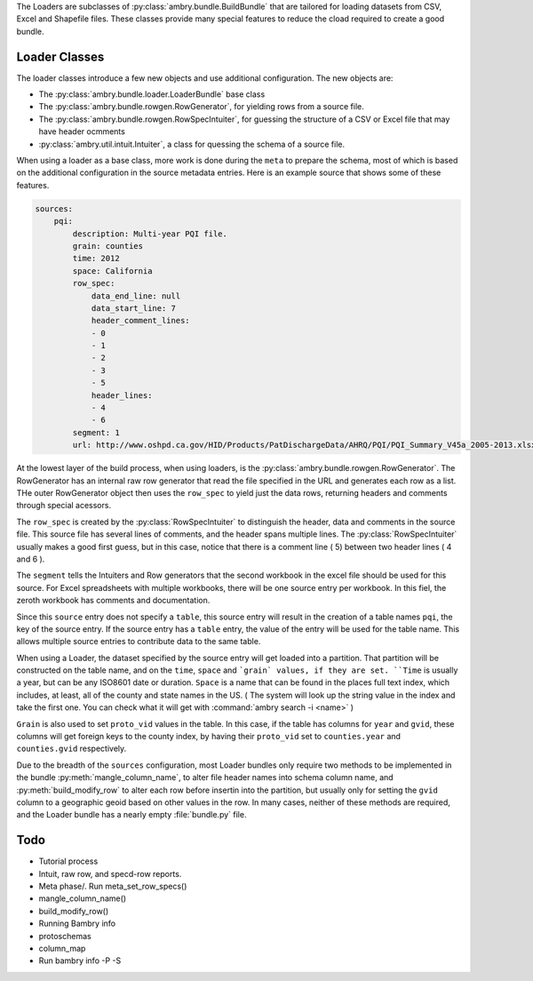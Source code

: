 .. _build_schema:

The Loaders are subclasses of :py:class:`ambry.bundle.BuildBundle` that are tailored for loading datasets from CSV, Excel and Shapefile files.  These classes provide many special features to reduce the cload required to create a good bundle. 

Loader Classes
**************

The loader classes introduce a few new objects and use additional configuration. The new objects are:

* The :py:class:`ambry.bundle.loader.LoaderBundle` base class
* The :py:class:`ambry.bundle.rowgen.RowGenerator`, for yielding rows from a source file. 
* The :py:class:`ambry.bundle.rowgen.RowSpecIntuiter`, for guessing the structure of a CSV or Excel file that may have header ocmments
* :py:class:`ambry.util.intuit.Intuiter`, a class for quessing the schema of a source file. 

When using a loader as a base class, more work is done during the ``meta`` to prepare the schema, most of which is based on the additional configuration in the source metadata entries. Here is an example source that shows some of these features. 

.. code-block:: yaml

     sources:
         pqi:
             description: Multi-year PQI file.
             grain: counties
             time: 2012
             space: California
             row_spec:
                 data_end_line: null
                 data_start_line: 7
                 header_comment_lines:
                 - 0
                 - 1
                 - 2
                 - 3
                 - 5
                 header_lines:
                 - 4
                 - 6
             segment: 1
             url: http://www.oshpd.ca.gov/HID/Products/PatDischargeData/AHRQ/PQI/PQI_Summary_V45a_2005-2013.xlsx
  
At the lowest layer of the build process, when using loaders, is the  :py:class:`ambry.bundle.rowgen.RowGenerator`. The RowGenerator has an internal raw row generator that read the file specified in the URL and generates each row as a list. THe outer RowGenerator object then uses the ``row_spec`` to yield just the data rows, returning headers and comments through special acessors. 
             
The ``row_spec``  is created by the :py:class:`RowSpecIntuiter` to distinguish the header, data and comments in the source file. This source file has several lines of comments, and the header spans multiple lines. The :py:class:`RowSpecIntuiter` usually makes a good first guess, but in this case, notice that there is a comment line ( 5) between two header lines ( 4 and 6 ). 

The ``segment`` tells the Intuiters and Row generators that the second workbook in the excel file should be used for this source. For Excel spreadsheets with multiple workbooks, there will be one source entry per workbook. In this fiel, the zeroth workbook has comments and documentation. 

Since this ``source`` entry does not specify a ``table``, this source entry will result in the creation of a table names ``pqi``, the key of the source entry. If the source entry has a ``table`` entry, the value of the entry will be used for the table name. This allows multiple source entries to contribute data to the same table. 

When using a Loader, the dataset specified by the source entry will get loaded into a partition. That partition will be constructed on the table name, and on the ``time``, ``space`` and ```grain` values, if they are set. ``Time`` is usually a year, but can be any ISO8601 date or duration. ``Space`` is a name that can be found in the places full text index, which includes, at least, all of the county and state names in the US. ( The system will look up the string value in the index and take the first one. You can check what it will get with :command:`ambry search -i <name>` )

``Grain`` is also used to set ``proto_vid`` values in the table. In this case, if the table has columns for ``year`` and ``gvid``, these columns will get foreign keys to the county index, by having their ``proto_vid`` set to ``counties.year`` and ``counties.gvid`` respectively. 

Due to the breadth of the ``sources`` configuration, most Loader bundles only require two methods to be implemented in the bundle :py:meth:`mangle_column_name`, to alter file header names into schema column name, and :py:meth:`build_modify_row` to alter each row before insertin into the partition, but usually only for setting the ``gvid`` column to a geographic geoid based on other values in the row. In many cases, neither of these methods are required, and the Loader bundle has a nearly empty :file:`bundle.py` file.
 
Todo
****


* Tutorial process
* Intuit, raw row, and specd-row reports. 
* Meta phase/. Run meta_set_row_specs()
* mangle_column_name()
* build_modify_row()
* Running Bambry info
* protoschemas
* column_map
* Run bambry info -P -S



             
